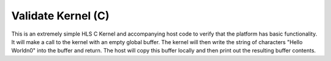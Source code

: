 Validate Kernel (C)
================================

This is an extremely simple HLS C Kernel and accompanying host code to verify that the platform has basic functionality. It will make a call to the kernel with an empty global buffer. The kernel will then write the string of characters "Hello World\n\0" into the buffer and return. The host will copy this buffer locally and then print out the resulting buffer contents.
